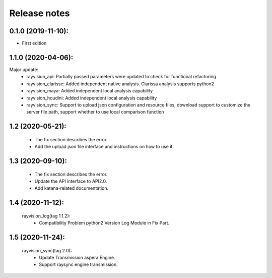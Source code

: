 Release notes
========================

0.1.0 (2019-11-10):
--------------------

- First edition


1.1.0 (2020-04-06):
--------------------

Major update:
    - rayvision_api: Partially passed parameters were updated to check for functional refactoring
    - rayvision_clarisse: Added independent native analysis. Clarissa analysis supports python2
    - rayvision_maya: Added independent local analysis capability
    - rayvision_houdini: Added independent local analysis capability
    - rayvision_sync: Support to upload json configuration and resource files, download support to customize the server file path, support whether to use local comparison function

1.2 (2020-05-21):
--------------------
    - The fix section describes the error.
    - Add the upload json file interface and instructions on how to use it.

1.3 (2020-09-10):
--------------------
   - The fix section describes the error.
   - Update the API interface to API2.0.
   - Add katana-related documentation.

1.4 (2020-11-12):
-----------------------
   rayvision_log(tag 1.1.2):
     - Compatibility Problem python2 Version Log Module in Fix Part.

1.5 (2020-11-24):
-----------------------------
   rayvision_sync(tag 2.0):
     - Update Transmission aspera Engine.
     - Support raysync engine transmission.